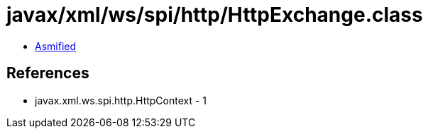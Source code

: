 = javax/xml/ws/spi/http/HttpExchange.class

 - link:HttpExchange-asmified.java[Asmified]

== References

 - javax.xml.ws.spi.http.HttpContext - 1
